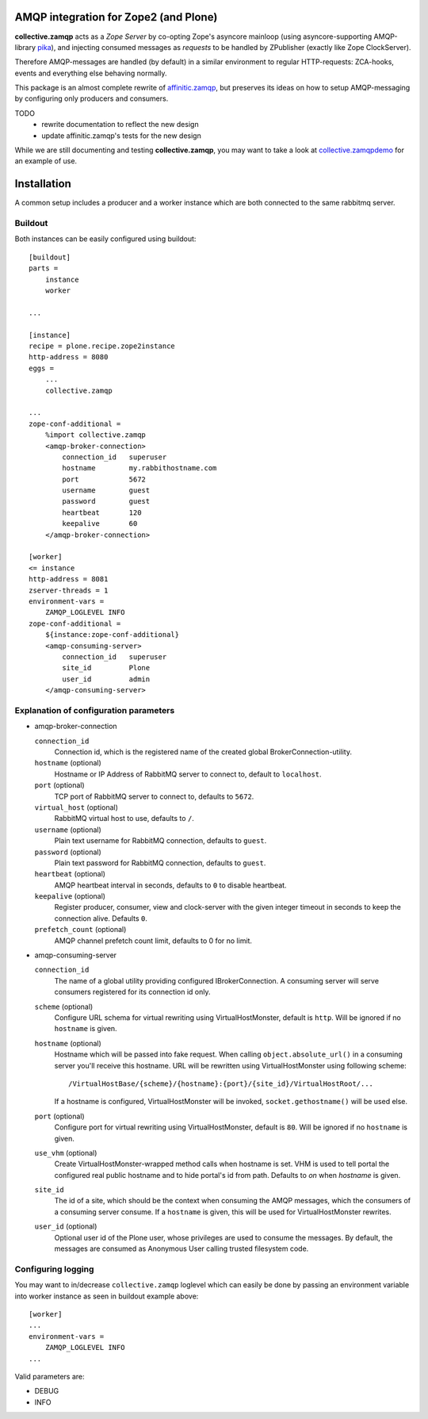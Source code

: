 .. image:: https://travis-ci.org/collective/collective.zamqp.png
   :target: http://travis-ci.org/collective/collective.zamqp

AMQP integration for Zope2 (and Plone)
======================================

**collective.zamqp** acts as a *Zope Server* by co-opting Zope's asyncore
mainloop (using asyncore-supporting AMQP-library
`pika <http://pypi.python.org/pypi/pika>`_),
and injecting consumed messages as *requests* to be handled by ZPublisher
(exactly like Zope ClockServer).

Therefore AMQP-messages are handled (by default) in a similar environment to
regular HTTP-requests: ZCA-hooks, events and everything else behaving normally.

This package is an almost complete rewrite of
`affinitic.zamqp <http://pypi.python.org/pypi/affinitic.zamqp>`_,
but preserves its ideas on how to setup AMQP-messaging
by configuring only producers and consumers.

TODO
    * rewrite documentation to reflect the new design
    * update affinitic.zamqp's tests for the new design

While we are still documenting and testing **collective.zamqp**,
you may want to take a look at `collective.zamqpdemo
<http://github.com/datakurre/collective.zamqpdemo/>`_ for an example of use.


Installation
============

A common setup includes a producer and a worker instance which are both
connected to the same rabbitmq server.

Buildout
--------

Both instances can be easily configured using buildout::

    [buildout]
    parts =
        instance
        worker

    ...

    [instance]
    recipe = plone.recipe.zope2instance
    http-address = 8080
    eggs =
        ...
        collective.zamqp

    ...
    zope-conf-additional =
        %import collective.zamqp
        <amqp-broker-connection>
            connection_id   superuser
            hostname        my.rabbithostname.com
            port            5672
            username        guest
            password        guest
            heartbeat       120
            keepalive       60
        </amqp-broker-connection>

    [worker]
    <= instance
    http-address = 8081
    zserver-threads = 1
    environment-vars =
        ZAMQP_LOGLEVEL INFO
    zope-conf-additional =
        ${instance:zope-conf-additional}
        <amqp-consuming-server>
            connection_id   superuser
            site_id         Plone
            user_id         admin
        </amqp-consuming-server>

Explanation of configuration parameters
---------------------------------------

- amqp-broker-connection

  ``connection_id``
        Connection id, which is the registered name of the created
        global BrokerConnection-utility.
  ``hostname``  (optional)
        Hostname or IP Address of RabbitMQ server to connect to, default to
        ``localhost``.
  ``port``  (optional)
        TCP port of RabbitMQ server to connect to, defaults to ``5672``.
  ``virtual_host``  (optional)
        RabbitMQ virtual host to use, defaults to ``/``.
  ``username``  (optional)
        Plain text username for RabbitMQ connection, defaults to ``guest``.
  ``password``  (optional)
        Plain text password for RabbitMQ connection, defaults to ``guest``.
  ``heartbeat``  (optional)
        AMQP heartbeat interval in seconds, defaults to ``0`` to disable
        heartbeat.
  ``keepalive``  (optional)
        Register producer, consumer, view and clock-server with the given
        integer timeout in seconds to keep the connection alive. Defaults
        ``0``.
  ``prefetch_count`` (optional)
        AMQP channel prefetch count limit, defaults to 0 for no limit.

- amqp-consuming-server

  ``connection_id``
        The name of a global utility providing configured IBrokerConnection. A
        consuming server will serve consumers registered for its connection id
        only.
  ``scheme``  (optional)
        Configure URL schema for virtual rewriting using VirtualHostMonster,
        default is ``http``. Will be ignored if no ``hostname`` is given.
  ``hostname``  (optional)
        Hostname which will be passed into fake request. When calling
        ``object.absolute_url()`` in a consuming server you'll receive this
        hostname. URL will be rewritten using VirtualHostMonster using following
        scheme::

            /VirtualHostBase/{scheme}/{hostname}:{port}/{site_id}/VirtualHostRoot/...

        If a hostname is configured, VirtualHostMonster will be invoked,
        ``socket.gethostname()`` will be used else.
  ``port`` (optional)
        Configure port for virtual rewriting using VirtualHostMonster,
        default is ``80``. Will be ignored if no ``hostname`` is given.
  ``use_vhm`` (optional)
       Create VirtualHostMonster-wrapped method calls when hostname is set. VHM
       is used to tell portal the configured real public hostname and to hide
       portal's id from path. Defaults to *on* when *hostname* is given.
  ``site_id``
        The id of a site, which should be the context when consuming the AMQP
        messages, which the consumers of a consuming server consume. If a
        ``hostname`` is given, this will be used for VirtualHostMonster
        rewrites.
  ``user_id``  (optional)
        Optional user id of the Plone user, whose privileges are used to consume
        the messages. By default, the messages are consumed as Anonymous User
        calling trusted filesystem code.


Configuring logging
-------------------

You may want to in/decrease ``collective.zamqp`` loglevel which can easily be
done by passing an environment variable into worker instance as seen in
buildout example above::

    [worker]
    ...
    environment-vars =
        ZAMQP_LOGLEVEL INFO
    ...

Valid parameters are:

- DEBUG
- INFO
